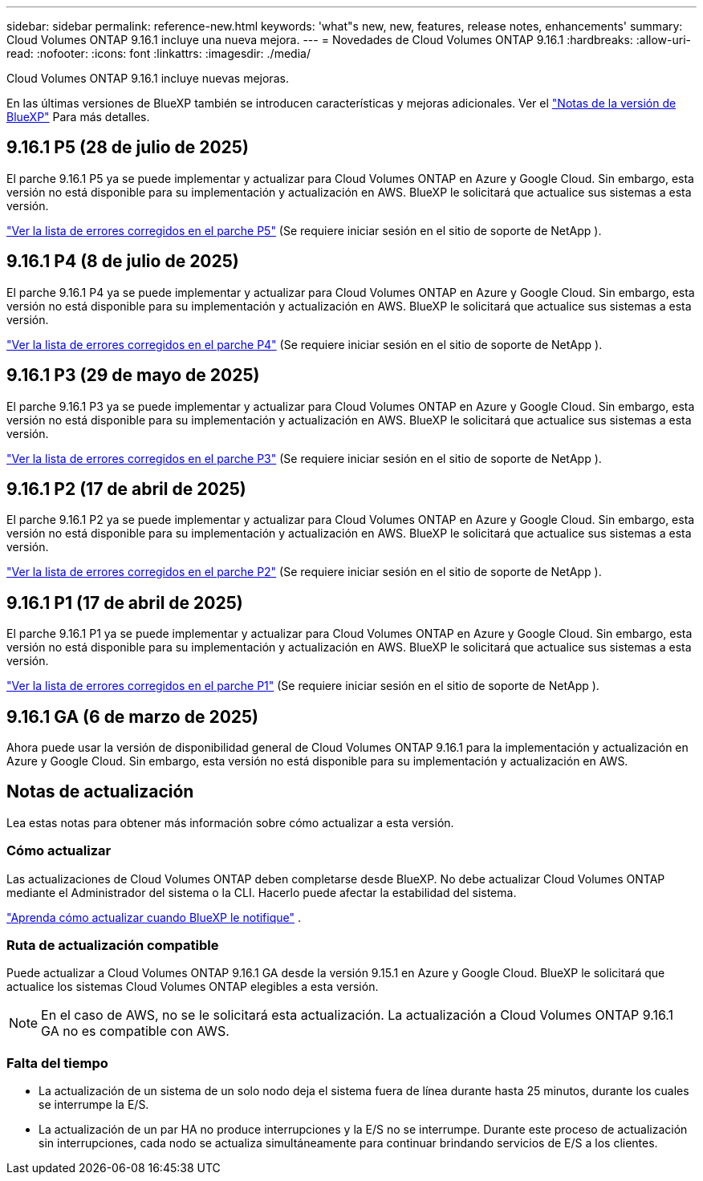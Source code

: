 ---
sidebar: sidebar 
permalink: reference-new.html 
keywords: 'what"s new, new, features, release notes, enhancements' 
summary: Cloud Volumes ONTAP 9.16.1 incluye una nueva mejora. 
---
= Novedades de Cloud Volumes ONTAP 9.16.1
:hardbreaks:
:allow-uri-read: 
:nofooter: 
:icons: font
:linkattrs: 
:imagesdir: ./media/


[role="lead"]
Cloud Volumes ONTAP 9.16.1 incluye nuevas mejoras.

En las últimas versiones de BlueXP también se introducen características y mejoras adicionales.  Ver el https://docs.netapp.com/us-en/bluexp-cloud-volumes-ontap/whats-new.html["Notas de la versión de BlueXP"^] Para más detalles.



== 9.16.1 P5 (28 de julio de 2025)

El parche 9.16.1 P5 ya se puede implementar y actualizar para Cloud Volumes ONTAP en Azure y Google Cloud. Sin embargo, esta versión no está disponible para su implementación y actualización en AWS. BlueXP le solicitará que actualice sus sistemas a esta versión.

link:https://mysupport.netapp.com/site/products/all/details/cloud-volumes-ontap/downloads-tab/download/62632/9.16.1P5["Ver la lista de errores corregidos en el parche P5"^] (Se requiere iniciar sesión en el sitio de soporte de NetApp ).



== 9.16.1 P4 (8 de julio de 2025)

El parche 9.16.1 P4 ya se puede implementar y actualizar para Cloud Volumes ONTAP en Azure y Google Cloud. Sin embargo, esta versión no está disponible para su implementación y actualización en AWS. BlueXP le solicitará que actualice sus sistemas a esta versión.

link:https://mysupport.netapp.com/site/products/all/details/cloud-volumes-ontap/downloads-tab/download/62632/9.16.1P4["Ver la lista de errores corregidos en el parche P4"^] (Se requiere iniciar sesión en el sitio de soporte de NetApp ).



== 9.16.1 P3 (29 de mayo de 2025)

El parche 9.16.1 P3 ya se puede implementar y actualizar para Cloud Volumes ONTAP en Azure y Google Cloud. Sin embargo, esta versión no está disponible para su implementación y actualización en AWS. BlueXP le solicitará que actualice sus sistemas a esta versión.

link:https://mysupport.netapp.com/site/products/all/details/cloud-volumes-ontap/downloads-tab/download/62632/9.16.1P3["Ver la lista de errores corregidos en el parche P3"^] (Se requiere iniciar sesión en el sitio de soporte de NetApp ).



== 9.16.1 P2 (17 de abril de 2025)

El parche 9.16.1 P2 ya se puede implementar y actualizar para Cloud Volumes ONTAP en Azure y Google Cloud. Sin embargo, esta versión no está disponible para su implementación y actualización en AWS. BlueXP le solicitará que actualice sus sistemas a esta versión.

link:https://mysupport.netapp.com/site/products/all/details/cloud-volumes-ontap/downloads-tab/download/62632/9.16.1P2["Ver la lista de errores corregidos en el parche P2"^] (Se requiere iniciar sesión en el sitio de soporte de NetApp ).



== 9.16.1 P1 (17 de abril de 2025)

El parche 9.16.1 P1 ya se puede implementar y actualizar para Cloud Volumes ONTAP en Azure y Google Cloud. Sin embargo, esta versión no está disponible para su implementación y actualización en AWS. BlueXP le solicitará que actualice sus sistemas a esta versión.

link:https://mysupport.netapp.com/site/products/all/details/cloud-volumes-ontap/downloads-tab/download/62632/9.16.1P1["Ver la lista de errores corregidos en el parche P1"^] (Se requiere iniciar sesión en el sitio de soporte de NetApp ).



== 9.16.1 GA (6 de marzo de 2025)

Ahora puede usar la versión de disponibilidad general de Cloud Volumes ONTAP 9.16.1 para la implementación y actualización en Azure y Google Cloud. Sin embargo, esta versión no está disponible para su implementación y actualización en AWS.



== Notas de actualización

Lea estas notas para obtener más información sobre cómo actualizar a esta versión.



=== Cómo actualizar

Las actualizaciones de Cloud Volumes ONTAP deben completarse desde BlueXP.  No debe actualizar Cloud Volumes ONTAP mediante el Administrador del sistema o la CLI.  Hacerlo puede afectar la estabilidad del sistema.

link:http://docs.netapp.com/us-en/bluexp-cloud-volumes-ontap/task-updating-ontap-cloud.html["Aprenda cómo actualizar cuando BlueXP le notifique"^] .



=== Ruta de actualización compatible

Puede actualizar a Cloud Volumes ONTAP 9.16.1 GA desde la versión 9.15.1 en Azure y Google Cloud. BlueXP le solicitará que actualice los sistemas Cloud Volumes ONTAP elegibles a esta versión.


NOTE: En el caso de AWS, no se le solicitará esta actualización. La actualización a Cloud Volumes ONTAP 9.16.1 GA no es compatible con AWS.



=== Falta del tiempo

* La actualización de un sistema de un solo nodo deja el sistema fuera de línea durante hasta 25 minutos, durante los cuales se interrumpe la E/S.
* La actualización de un par HA no produce interrupciones y la E/S no se interrumpe.  Durante este proceso de actualización sin interrupciones, cada nodo se actualiza simultáneamente para continuar brindando servicios de E/S a los clientes.

